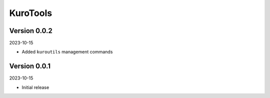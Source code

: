 .. _cl_kurotools:

*********
KuroTools
*********

=============
Version 0.0.2
=============

2023-10-15

- Added ``kuroutils`` management commands

=============
Version 0.0.1
=============

2023-10-15

- Initial release